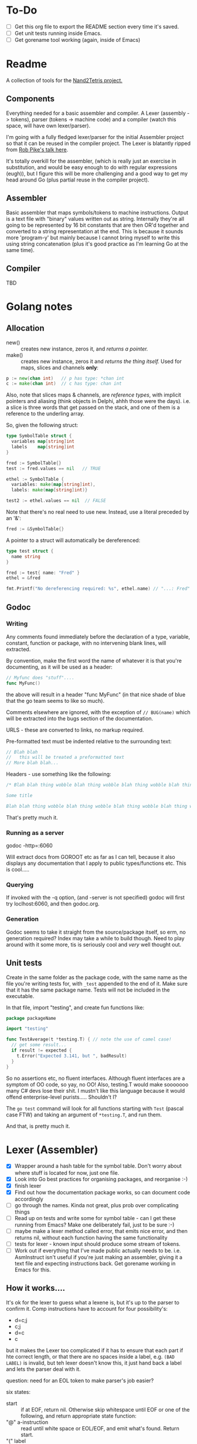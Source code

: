 #+OPTIONS: toc:nil

* To-Do
- [ ] Get this org file to export the README section every time it's saved.
- [ ] Get unit tests running inside Emacs.
- [ ] Get gorename tool working (again, inside of Emacs)

* Readme
A collection of tools for the [[http://nand2tetris.org/][Nand2Tetris project.]]

** Components
Everything needed for a basic assembler and compiler.  A Lexer (assembly -> tokens), parser (tokens -> machine code) and a compiler (watch this space, will have own lexer/parser).

I'm going with a fully fledged lexer/parser for the initial Assembler project so that it can be reused in the compiler project.  The Lexer is blatantly ripped from [[https://www.youtube.com/watch?v=HxaD_trXwRE][Rob Pike's talk here]].

It's totally overkill for the assembler, (which is really just an exercise in substitution, and would be easy enough to do with regular expressions (eugh)), but I figure this will be more challenging and a good way to get my head around Go (plus partial reuse in the compiler project).

** Assembler
Basic assembler that maps symbols/tokens to machine instructions.  Output is a text file with "binary" values written out as string.  Internally they're all going to be represented by 16 bit constants that are then OR'd together and converted to a string representation at the end.  This is because it sounds more 'program-y' but mainly because I cannot bring myself to write this using string concatenation (plus it's good practice as I'm learning Go at the same time).

** Compiler
TBD

* Golang notes
** Allocation
 - new() :: creates new instance, zeros it, and /returns a pointer./ 
 - make() :: creates new instance, zeros it and /returns the thing itself./  Used for maps, slices and channels *only*:

#+BEGIN_SRC go
  p := new(chan int)   // p has type: *chan int
  c := make(chan int)  // c has type: chan int
#+END_SRC

Also, note that slices maps & channels, are /reference types/, with implicit pointers and aliasing (think objects in Delphi, ahhh those were the days).  i.e. a slice is three words that get passed on the stack, and one of them is a reference to the underling array.

So, given the following struct:

#+BEGIN_SRC go
  type SymbolTable struct {
    variables map[string]int
    labels    map[string]int
  }

  fred := SymbolTable{}
  test := fred.values == nil   // TRUE

  ethel := SymbolTable {
    variables: make(map[string]int),
    labels: make(map[string]int)}

  test2 := ethel.values == nil  // FALSE
#+END_SRC

Note that there's no real need to use new.  Instead, use a literal preceded by an '&':

#+BEGIN_SRC go
  fred := &SymbolTable{}
#+END_SRC

A pointer to a struct will automatically be dereferenced:

#+BEGIN_SRC go
  type test struct {
    name string
  }

  fred := test{ name: "Fred" }
  ethel = &fred

  fmt.Printf("No dereferencing required: %s", ethel.name) // "...: Fred"
#+END_SRC

** Godoc
*** Writing
Any comments found immediately before the declaration of a type, variable, constant, function or package, with no intervening blank lines, will extracted.

By convention, make the first word the name of whatever it is that you're documenting, as it will be used as a header:

#+BEGIN_SRC go
  // Myfunc does "stuff"....
  func MyFunc()
#+END_SRC

the above will result in a header "func MyFunc" (in that nice shade of blue that the go team seems to like so much).

Comments elsewhere are ignored, with the exception of ~// BUG(name)~ 
which will be extracted into the bugs section of the documentation.

URLS - these are converted to links, no markup required.

Pre-formatted text must be indented relative to the surrounding text:

#+BEGIN_SRC go
// Blah blah
//   this will be treated a preformatted text
// More blah blah...
#+END_SRC

Headers - use something like the following:

#+BEGIN_SRC go
  /* Blah blah thing wobble blah thing wobble blah thing wobble blah thing wobble blah thing wobble blah thing wobble blah thing wobble blah thing wobble blah thing wobble.

  Some title

  Blah blah thing wobble blah thing wobble blah thing wobble blah thing wobble blah thing wobble blah thing wobble blah thing wobble blah thing wobble blah thing wobble */
#+END_SRC

That's pretty much it.
*** Running as a server
godoc -http=:6060

Will extract docs from GOROOT etc as far as I can tell, because it also displays any documentation that I apply to public types/functions etc.  This is cool.....

*** Querying
If invoked with the -q option, (and -server is not specified) godoc will first try loclhost:6060, and then godoc.org.

*** Generation
Godoc seems to take it straight from the source/package itself, so erm, no generation required?  Index may take a while to build though.  Need to play around with it some more, tis is seriously cool and /very/ well thought out.

** Unit tests
Create in the same folder as the package code, with the same name as the file you're writing tests for, with ~_test~ appended to the end of it.  Make sure that it has the same package name.  Tests will not be included in the executable.

In that file, import "testing", and create fun functions like:

#+BEGIN_SRC go
  package packageName

  import "testing"

  func TestAverage(t *testing.T) { // note the use of camel case!
    // get some result...
    if result != expected {
      t.Error("Expected 3.141, but ", badResult)
    }
  }
#+END_SRC

So no assertions etc, no fluent interfaces.  Although fluent interfaces are a symptom of OO code, so yay, no OO!  Also, testing.T would make sooooooo many C# devs lose their shit.  I mustn't like this language because it would offend enterprise-level purists.....  Shouldn't I?

The ~go test~ command will look for all functions starting with ~Test~ (pascal case FTW) and taking an argument of ~*testing.T~, and run them.  

And that, is pretty much it.
* Lexer (Assembler)

  - [X] Wrapper around a hash table for the symbol table.  Don't worry about where stuff is located for now, just one file.
  - [X] Look into Go best practices for organising packages, and reorganise :-)
  - [X] finish lexer
  - [X] Find out how the documentation package works, so can document code accordingly
  - [ ] go through the names.  Kinda not great, plus prob over complicating things
  - [ ] Read up on tests and write some for symbol table - can I get these running from Emacs?  Make one deliberately fail, just to be sure :-)
  - [ ] maybe make a lexer method called error, that emits nice error, and then returns nil, without each function having the same functionality
  - [ ] tests for lexer - known input should produce some stream of tokens.
  - [ ] Work out if everything that I've made public actually needs to be.  i.e. AsmInstruct isn't useful if you're just making an assembler, giving it a text file and expecting instructions back.  Get gorename working in Emacs for this.
    
** How it works....

It's ok for the lexer to guess what a lexene is, but it's up to the parser to confirm it.  Comp instructions have to account for four possibility's:
 * d=c;j
 * c;j
 * d=c
 * c

but it makes the Lexer too complicated if it has to ensure that each part if hte correct length, or that there are no spaces inside a label, e.g. ~(BAD LABEL)~ is invalid, but teh lexer doesn't know this, it just hand back a label and lets the parser deal with it.

question: need for an EOL token to make parser's job easier?

six states:
 - start :: if at EOF, return nil.  Otherwise skip whitespace until EOF or one of the following, and return appropriate state function:
 - "@" a-instruction :: read until white space or EOL/EOF, and emit what's found.  Return start.
 - "(" label :: read until find matchng ')'.  Emit, skip over match, return start.  If find EOL or EOF, emit error, return nil
 - c-instruction :: search forward.  If find =, rewind one, emit as a destination, move forward, return atCmp.  If find ; then reind one, emit comp, move forward, return atJmp.  If find whitespace, emit cmp and return start
   + atCmp :: move forward until either whitespace, EOL or ';'.  Rewind one, emit comp, and return either start or atJmp.
   + atJump :: search forward until whitespace, EOL or EOF.  emit jump, return start unless at EOF
* Parser (Assembler)
TBD

